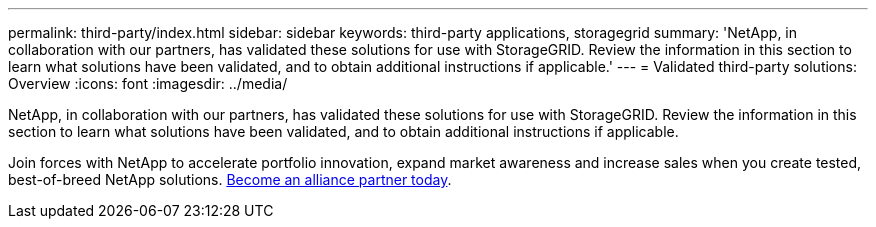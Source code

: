 ---
permalink: third-party/index.html
sidebar: sidebar
keywords: third-party applications, storagegrid
summary: 'NetApp, in collaboration with our partners, has validated these solutions for use with StorageGRID. Review the information in this section to learn what solutions have been validated, and to obtain additional instructions if applicable.'
---
= Validated third-party solutions: Overview
:icons: font
:imagesdir: ../media/

NetApp, in collaboration with our partners, has validated these solutions for use with StorageGRID. Review the information in this section to learn what solutions have been validated, and to obtain additional instructions if applicable.

Join forces with NetApp to accelerate portfolio innovation, expand market awareness and increase sales when you create tested, best-of-breed NetApp solutions. https://www.netapp.com/partners/#become[Become an alliance partner today^]. 
